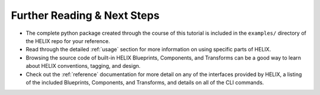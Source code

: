 Further Reading & Next Steps
----------------------------

- The complete python package created through the course of this tutorial is
  included in the ``examples/`` directory of the HELIX repo for your reference.

- Read through the detailed :ref:`usage` section for more information on using
  specific parts of HELIX.

- Browsing the source code of built-in HELIX Blueprints, Components, and
  Transforms can be a good way to learn about HELIX conventions, tagging, and
  design.

- Check out the :ref:`reference` documentation for more detail on any of the
  interfaces provided by HELIX, a listing of the included Blueprints,
  Components, and Transforms, and details on all of the CLI commands.
